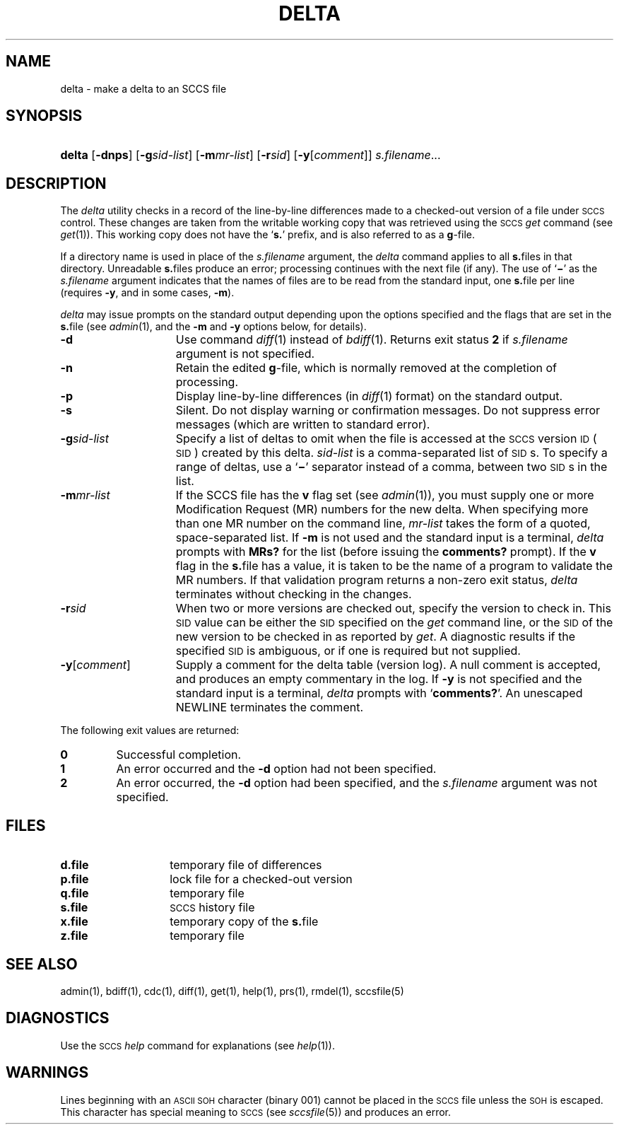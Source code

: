 .\"
.\" CDDL HEADER START
.\"
.\" The contents of this file are subject to the terms of the
.\" Common Development and Distribution License (the "License").  
.\" You may not use this file except in compliance with the License.
.\"
.\" You can obtain a copy of the license at usr/src/OPENSOLARIS.LICENSE
.\" or http://www.opensolaris.org/os/licensing.
.\" See the License for the specific language governing permissions
.\" and limitations under the License.
.\"
.\" When distributing Covered Code, include this CDDL HEADER in each
.\" file and include the License file at usr/src/OPENSOLARIS.LICENSE.
.\" If applicable, add the following below this CDDL HEADER, with the
.\" fields enclosed by brackets "[]" replaced with your own identifying
.\" information: Portions Copyright [yyyy] [name of copyright owner]
.\"
.\" CDDL HEADER END
.\"  Copyright (c) 1999, Sun Microsystems, Inc. All Rights Reserved
.\"
.\" Portions Copyright (c) 2007 Gunnar Ritter, Freiburg i. Br., Germany
.\"
.\" Sccsid @(#)delta.1	1.10 (gritter) 3/23/07
.\"
.\" from OpenSolaris sccs-delta 1 "1 Nov 1999" "SunOS 5.11" "User Commands"
.TH DELTA 1 "3/23/07" "Heirloom Development Tools" "User Commands"
.SH NAME
delta \- make a delta to an SCCS file
.SH SYNOPSIS
.HP
.ad l
.nh
\fBdelta\fR
[\fB\-dnps\fR]
[\fB\-g\fR\fIsid-list\fR] 
[\fB\-m\fR\fImr\(hylist\fR]
[\fB\-r\fR\fIsid\fR] 
[\fB\-y\fR[\fIcomment\fR]]\fI s.filename\fR...
.br
.ad b
.hy 1
.SH DESCRIPTION
.LP
The \fIdelta\fR utility checks in a record of the line-by-line differences made to a checked-out version of a file under \s-1SCCS\s+1 control.
These changes are taken from the writable working copy that was retrieved using the \s-1SCCS\s+1 \fIget\fR command (see 
\fIget\fR(1)).
This working copy does not have the `\fBs.\fR' prefix, and is also referred to as a \fBg\fR-file.
.PP
If a directory name is used in place of the \fIs.filename\fR argument, the \fIdelta\fR command applies to all \fBs.\fRfiles in that directory.
Unreadable \fBs.\fRfiles produce an error; processing continues with the next file (if any).
The use of `\fB\(mi\fR' as the \fIs.filename\fR argument indicates that the names of files are to be read from the standard input, one \fBs.\fRfile per
line (requires \fB\-y\fR, and in some cases, \fB\-m\fR).
.PP
\fIdelta\fR may issue prompts on the standard output depending upon the options specified and the flags that are set in the \fBs.\fRfile (see 
\fIadmin\fR(1), and the \fB\-m\fR and \fB\-y\fR options below, for details).
.TP 15
\fB\-d\fR
Use command 
\fIdiff\fR(1) instead of 
\fIbdiff\fR(1).
Returns exit status \fB2\fR if \fIs.filename\fR argument is not specified.
.TP
\fB\-n\fR
Retain the edited \fBg\fR-file, which is normally removed at the completion of processing.
.TP
\fB\-p\fR
Display line-by-line differences (in 
\fIdiff\fR(1) format) on the standard output.
.TP
\fB\-s\fR
Silent.
Do not display warning or confirmation messages.
Do not suppress error messages (which are written to standard error).
.TP
\fB\-g\fR\fIsid-list\fR
Specify a list of deltas to omit when the file is accessed at the \s-1SCCS\s+1 version \s-1ID\s+1 (\s-1SID\s+1) created by this delta.
\fIsid-list\fR is a comma-separated list of \s-1SID\s+1s.
To specify a range of deltas, use a `\fB\(mi\fR' separator instead of a comma, between two \s-1SID\s+1s in the list.
.TP
\fB\-m\fR\fImr-list\fR
If the SCCS file has the \fBv\fR flag set (see 
\fIadmin\fR(1)), you must supply one or more Modification Request (MR) numbers for the new delta.
When specifying more than one MR number on the command line, \fImr-list\fR takes the form of a quoted, space-separated list.
If \fB\-m\fR is not used and the standard input is a terminal, \fIdelta\fR prompts with \fBMRs?\fR for the list (before issuing the \fBcomments?\fR prompt).
If the \fBv\fR flag in the \fBs.\fRfile has a value, it is taken to be the name of a program to validate the MR numbers.
If that validation program returns a non-zero exit status, \fIdelta\fR terminates
without checking in the changes.
.TP
\fB\-r\fR\fIsid\fR
When two or more versions are checked out, specify the version to check in.
This \s-1SID\s+1 value can be either the \s-1SID\s+1 specified on the \fIget\fR command line, or the \s-1SID\s+1 of the new version to be checked in as reported by \fIget\fR.
A diagnostic
results if the specified \s-1SID\s+1 is ambiguous, or if one is required but not supplied.
.TP
\fB\-y\fR[\fIcomment\fR]\fR
Supply a comment for the delta table (version log).
A null comment is accepted, and produces an empty commentary in the log.
If \fB\-y\fR is not specified and the standard input is a terminal, \fIdelta\fR prompts with `\fBcomments?\fR'.
An unescaped NEWLINE terminates the comment.
.PP
The following exit values are returned:
.TP
\fB0\fR
Successful completion.
.TP
\fB1\fR
An error occurred and the \fB\-d\fR option had not been specified.
.TP
\fB2\fR
An error occurred, the \fB\-d\fR option had been specified, and the \fIs.filename\fR argument was not specified.
.SH FILES
.TP 14
.PD 0
\fBd.file\fR
temporary file of differences
.TP
\fBp.file\fR
lock file for a checked-out version
.TP
\fBq.file\fR
temporary file
.TP
\fBs.file\fR
\s-1SCCS\s+1 history file
.TP
\fBx.file\fR
temporary copy of the \fBs.\fRfile
.TP
\fBz.file\fR
temporary file
.PD
.SH SEE ALSO
.LP
admin(1), 
bdiff(1), 
cdc(1), 
diff(1), 
get(1), 
help(1), 
prs(1), 
rmdel(1), 
sccsfile(5)
.SH DIAGNOSTICS
Use the \s-1SCCS\s+1 \fIhelp\fR command for explanations (see 
\fIhelp\fR(1)).
.SH WARNINGS
Lines beginning with an \s-1ASCII SOH\s+1 character (binary 001) cannot be placed in the \s-1SCCS\s+1 file unless the \s-1SOH\s+1 is escaped.
This character has special meaning to \s-1SCCS\s+1 (see 
\fIsccsfile\fR(5)) and produces an error.
